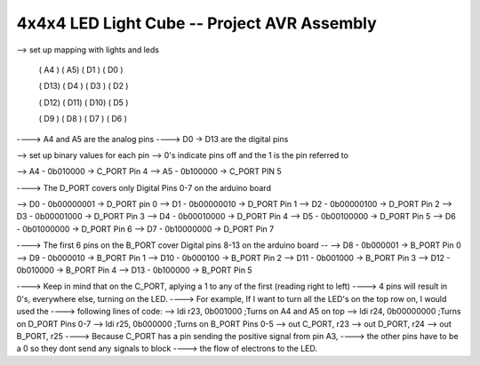 #############################################################
        4x4x4 LED Light Cube -- Project AVR Assembly
#############################################################

--> set up mapping with lights and leds

    ( A4 )  ( A5)   ( D1 )  ( D0 )
    

    ( D13)  ( D4 )  ( D3 )  ( D2 )


    ( D12)  ( D11)  ( D10)  ( D5 )


    ( D9 )  ( D8 )  ( D7 )  ( D6 )

----> A4 and A5 are the analog pins
----> D0 -> D13 are the digital pins

--> set up binary values for each pin
--> 0's indicate pins off and the 1 is the pin referred to

--> A4 - 0b010000 -> C_PORT Pin 4
--> A5 - 0b100000 -> C_PORT PIN 5

----> The D_PORT covers only Digital Pins 0-7 on the arduino board

--> D0 - 0b00000001 -> D_PORT pin 0
--> D1 - 0b00000010 -> D_PORT Pin 1
--> D2 - 0b00000100 -> D_PORT Pin 2
--> D3 - 0b00001000 -> D_PORT Pin 3
--> D4 - 0b00010000 -> D_PORT Pin 4
--> D5 - 0b00100000 -> D_PORT Pin 5
--> D6 - 0b01000000 -> D_PORT Pin 6
--> D7 - 0b10000000 -> D_PORT Pin 7

----> The first 6 pins on the B_PORT cover Digital pins 8-13 on the arduino board
--
--> D8  - 0b000001  -> B_PORT Pin 0
--> D9  - 0b000010  -> B_PORT Pin 1
--> D10 - 0b000100  -> B_PORT Pin 2
--> D11 - 0b001000  -> B_PORT Pin 3
--> D12 - 0b010000  -> B_PORT Pin 4
--> D13 - 0b100000  -> B_PORT Pin 5

----> Keep in mind that on the C_PORT, aplying a 1 to any of the first (reading right to left)
----> 4 pins will result in 0's, everywhere else, turning on the LED.
----> For example, If I want to turn all the LED's on the top row on, I would used the
----> following lines of code:
--> ldi r23, 0b001000       ;Turns on A4 and A5 on top
--> ldi r24, 0b00000000     ;Turns on D_PORT Pins 0-7
--> ldi r25, 0b000000       ;Turns on B_PORT Pins 0-5
--> out C_PORT, r23
--> out D_PORT, r24
--> out B_PORT, r25
----> Because C_PORT has a pin sending the positive signal from pin A3,
----> the other pins have to be a 0 so they dont send any signals to block
----> the flow of electrons to the LED.


